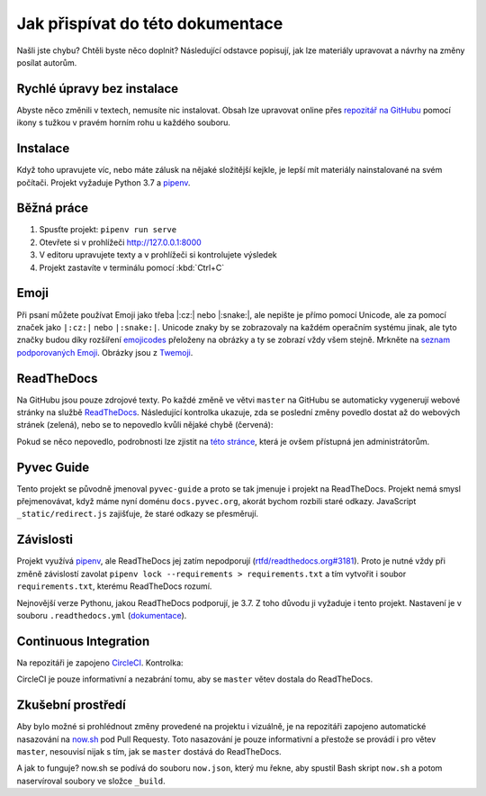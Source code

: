 .. _contributing:

Jak přispívat do této dokumentace
=================================

Našli jste chybu? Chtěli byste něco doplnit? Následující odstavce popisují, jak lze materiály upravovat a návrhy na změny posílat autorům.

Rychlé úpravy bez instalace
---------------------------

Abyste něco změnili v textech, nemusíte nic instalovat. Obsah lze upravovat online přes `repozitář na GitHubu <https://github.com/pyvec/docs.pyvec.org>`_ pomocí ikony s tužkou v pravém horním rohu u každého souboru.

Instalace
---------

Když toho upravujete víc, nebo máte zálusk na nějaké složitější kejkle, je lepší mít materiály nainstalované na svém počítači. Projekt vyžaduje Python 3.7 a `pipenv <https://pipenv.kennethreitz.org/>`_.

.. tabs::

    .. group-tab:: Standardní instalace

        #. Nainstalujte Python 3.7
        #. `Nainstalujte pipenv <https://pipenv.readthedocs.io/en/latest/install/#installing-pipenv>`_
        #. Stáhněte projekt: ``git clone https://github.com/pyvec/docs.pyvec.org.git``
        #. Vejděte do projektu: ``cd docs.pyvec.org``
        #. Nainstalujte projekt: ``pipenv install --dev``

    .. group-tab:: macOS

        `Homebrew <https://brew.sh/>`_ vám standardně nainstaluje nejnovější Python, což nemusí nutně být Python 3.7. Následující návod ukazuje, jak z toho ven.

        #. Koukněte se, jakou verzi Pythonu máte: ``python3 --version``
        #. Jestliže máte verzi 3.7, pokračujte jako ve standardní instalaci. Pokud máte jinou verzi, pokračujte následujícími body -- použijte `pyenv <https://github.com/pyenv/pyenv>`_ k doinstalování verze 3.7.
        #. Nainstalujte pyenv: ``brew install pyenv``
        #. Bohužel si pyenv neumí domyslet celé číslo verze, pokud mu dáme jen 3.7. Zjistěte tedy nejdříve pomocí ``pyenv install 3.7``, jaká je poslední vydaná verze Pythonu 3.7 (např. 3.7.5).
        #. Použijte zjištěnou verzi a nainstalujte Python 3.7: ``pyenv install 3.7.5``

        Potom pokračujete jako ve standardní instalaci, akorát je třeba napovědět, který Python chcete použít:

        #. `Nainstalujte pipenv <https://pipenv.readthedocs.io/en/latest/install/#installing-pipenv>`_
        #. Stáhněte projekt: ``git clone https://github.com/pyvec/docs.pyvec.org.git``
        #. Vejděte do projektu: ``cd docs.pyvec.org``
        #. Nainstalujte: ``pipenv install --dev --python="$(pyenv root)/versions/3.7.5/bin/python"``

Běžná práce
-----------

#. Spusťte projekt: ``pipenv run serve``
#. Otevřete si v prohlížeči `<http://127.0.0.1:8000>`_
#. V editoru upravujete texty a v prohlížeči si kontrolujete výsledek
#. Projekt zastavíte v terminálu pomocí :kbd:`Ctrl+C`

Emoji
-----

Při psaní můžete používat Emoji jako třeba |:cz:| nebo |:snake:|, ale nepište je přímo pomocí Unicode, ale za pomocí značek jako ``|:cz:|`` nebo ``|:snake:|``. Unicode znaky by se zobrazovaly na každém operačním systému jinak, ale tyto značky budou díky rozšíření `emojicodes <https://github.com/sphinx-contrib/emojicodes>`__ přeloženy na obrázky a ty se zobrazí vždy všem stejně. Mrkněte na `seznam podporovaných Emoji <https://sphinxemojicodes.readthedocs.io/>`__. Obrázky jsou z `Twemoji <https://twemoji.twitter.com/>`_.

ReadTheDocs
-----------

Na GitHubu jsou pouze zdrojové texty. Po každé změně ve větvi ``master`` na GitHubu se automaticky vygenerují webové stránky na službě `ReadTheDocs <https://pyvec-guide.readthedocs.io/>`_. Následující kontrolka ukazuje, zda se poslední změny povedlo dostat až do webových stránek (zelená), nebo se to nepovedlo kvůli nějaké chybě (červená):

.. image:: https://readthedocs.org/projects/pyvec-guide/badge/?version=latest
    :target: https://readthedocs.org/projects/pyvec-guide/builds/
    :alt: Documentation Status

Pokud se něco nepovedlo, podrobnosti lze zjistit na `této stránce  <https://readthedocs.org/projects/pyvec-guide/builds/>`_, která je ovšem přístupná jen administrátorům.

Pyvec Guide
-----------

Tento projekt se původně jmenoval ``pyvec-guide`` a proto se tak jmenuje i projekt na ReadTheDocs. Projekt nemá smysl přejmenovávat, když máme nyní doménu ``docs.pyvec.org``, akorát bychom rozbili staré odkazy. JavaScript ``_static/redirect.js`` zajišťuje, že staré odkazy se přesměrují.

Závislosti
----------

Projekt využívá `pipenv <https://pipenv.kennethreitz.org/>`_, ale ReadTheDocs jej zatím nepodporují (`rtfd/readthedocs.org#3181 <https://github.com/readthedocs/readthedocs.org/issues/3181>`_). Proto je nutné vždy při změně závislostí zavolat ``pipenv lock --requirements > requirements.txt`` a tím vytvořit i soubor ``requirements.txt``, kterému ReadTheDocs rozumí.

Nejnovější verze Pythonu, jakou ReadTheDocs podporují, je 3.7. Z toho důvodu ji vyžaduje i tento projekt. Nastavení je v souboru ``.readthedocs.yml`` (`dokumentace <https://docs.readthedocs.io/en/latest/config-file/v2.html>`_).

Continuous Integration
----------------------

Na repozitáři je zapojeno `CircleCI <https://circleci.com/>`_. Kontrolka:

.. image:: https://circleci.com/gh/pyvec/docs.pyvec.org/tree/master.svg?style=svg
    :target: https://circleci.com/gh/pyvec/docs.pyvec.org/tree/master
    :alt: Continuous Integration Status

CircleCI je pouze informativní a nezabrání tomu, aby se ``master`` větev dostala do ReadTheDocs.

Zkušební prostředí
------------------

Aby bylo možné si prohlédnout změny provedené na projektu i vizuálně, je na repozitáři zapojeno automatické nasazování na `now.sh <https://now.sh>`_ pod Pull Requesty. Toto nasazování je pouze informativní a přestože se provádí i pro větev ``master``, nesouvisí nijak s tím, jak se ``master`` dostává do ReadTheDocs.

A jak to funguje? now.sh se podívá do souboru ``now.json``, který mu řekne, aby spustil Bash skript ``now.sh`` a potom naservíroval soubory ve složce ``_build``.
